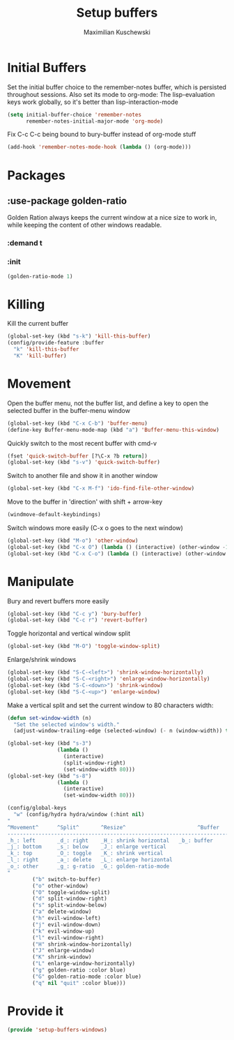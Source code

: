 #+TITLE: Setup buffers
#+DESCRIPTION: Setup buffer movement, killing, initial-buffers etc
#+AUTHOR: Maximilian Kuschewski
#+PROPERTY: my-file-type emacs-config-package

* Initial Buffers
Set the initial buffer choice to the remember-notes buffer, which is persisted
throughout sessions. Also set its mode to org-mode: The lisp-evaluation keys
work globally, so it's better than lisp-interaction-mode
#+begin_src emacs-lisp
  (setq initial-buffer-choice 'remember-notes
        remember-notes-initial-major-mode 'org-mode)
#+end_src

Fix C-c C-c being bound to bury-buffer instead of org-mode stuff
#+begin_src emacs-lisp
(add-hook 'remember-notes-mode-hook (lambda () (org-mode)))
#+end_src
* Packages
** :use-package golden-ratio
Golden Ration always keeps the current window at a nice size to work
in, while keeping the content of other windows readable.
*** :demand t
*** :init
#+begin_src emacs-lisp
(golden-ratio-mode 1)
#+end_src
* Killing
Kill the current buffer
#+begin_src emacs-lisp
(global-set-key (kbd "s-k") 'kill-this-buffer)
(config/provide-feature :buffer
  "k" 'kill-this-buffer
  "K" 'kill-buffer)
#+end_src

* Movement
Open the buffer menu, not the buffer list, and define a key to open the selected
buffer in the buffer-menu window
#+begin_src emacs-lisp
(global-set-key (kbd "C-x C-b") 'buffer-menu)
(define-key Buffer-menu-mode-map (kbd "a") 'Buffer-menu-this-window)
#+end_src

Quickly switch to the most recent buffer with cmd-v
#+begin_src emacs-lisp
(fset 'quick-switch-buffer [?\C-x ?b return])
(global-set-key (kbd "s-v") 'quick-switch-buffer)
#+end_src

Switch to another file and show it in another window
#+begin_src emacs-lisp
(global-set-key (kbd "C-x M-f") 'ido-find-file-other-window)
#+end_src

Move to the buffer in 'direction' with shift + arrow-key
#+begin_src emacs-lisp
(windmove-default-keybindings)
#+end_src

Switch windows more easily
(C-x o goes to the next window)
#+begin_src emacs-lisp
(global-set-key (kbd "M-o") 'other-window)
(global-set-key (kbd "C-x O") (lambda () (interactive) (other-window -1))) ;; back one
(global-set-key (kbd "C-x C-o") (lambda () (interactive) (other-window 2))) ;; forward two
#+end_src

* Manipulate
Bury and revert buffers more easily
#+begin_src emacs-lisp
(global-set-key (kbd "C-c y") 'bury-buffer)
(global-set-key (kbd "C-c r") 'revert-buffer)
#+end_src

Toggle horizontal and vertical window split
#+begin_src emacs-lisp
(global-set-key (kbd "M-O") 'toggle-window-split)
#+end_src

Enlarge/shrink windows
#+begin_src emacs-lisp
(global-set-key (kbd "S-C-<left>") 'shrink-window-horizontally)
(global-set-key (kbd "S-C-<right>") 'enlarge-window-horizontally)
(global-set-key (kbd "S-C-<down>") 'shrink-window)
(global-set-key (kbd "S-C-<up>") 'enlarge-window)
#+end_src

Make a vertical split and set the current window to 80 characters width:
#+begin_src emacs-lisp
(defun set-window-width (n)
  "Set the selected window's width."
  (adjust-window-trailing-edge (selected-window) (- n (window-width)) t))

(global-set-key (kbd "s-3")
                (lambda ()
                  (interactive)
                  (split-window-right)
                  (set-window-width 80)))
(global-set-key (kbd "s-8")
                (lambda ()
                  (interactive)
                  (set-window-width 80)))
#+end_src

#+begin_src emacs-lisp
(config/global-keys
  "w" (config/hydra hydra/window (:hint nil)
"
^Movement^      ^Split^       ^Resize^                       ^Buffer
-------------------------------------------------------------------------
_h_: left       _d_: right    _H_: shrink horizontal   _b_: buffer
_j_: bottom     _s_: below    _J_: enlarge vertical
_k_: top        _O_: toggle   _K_: shrink vertical
_l_: right      _a_: delete   _L_: enlarge horizontal
_o_: other      _g_: g-ratio  _G_: golden-ratio-mode
"
        ("b" switch-to-buffer)
        ("o" other-window)
        ("O" toggle-window-split)
        ("d" split-window-right)
        ("s" split-window-below)
        ("a" delete-window)
        ("h" evil-window-left)
        ("j" evil-window-down)
        ("k" evil-window-up)
        ("l" evil-window-right)
        ("H" shrink-window-horizontally)
        ("J" enlarge-window)
        ("K" shrink-window)
        ("L" enlarge-window-horizontally)
        ("g" golden-ratio :color blue)
        ("G" golden-ratio-mode :color blue)
        ("q" nil "quit" :color blue)))
#+end_src
* Provide it
#+begin_src emacs-lisp
(provide 'setup-buffers-windows)
#+end_src
